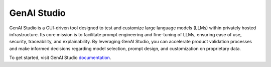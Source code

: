 .. _genai:

##############
 GenAI Studio
##############

GenAI Studio is a GUI-driven tool designed to test and customize large language models (LLMs) within 
privately hosted infrastructure. Its core mission is to facilitate prompt engineering and fine-tuning 
of LLMs, ensuring ease of use, security, traceability, and explainability. By leveraging GenAI Studio, 
you can accelerate product validation processes and make informed decisions regarding model selection, 
prompt design, and customization on proprietary data.

To get started, visit GenAI Studio `documentation <https://hpe-ai-solutions-documentation.netlify.app/products/gen-ai/>`__.
